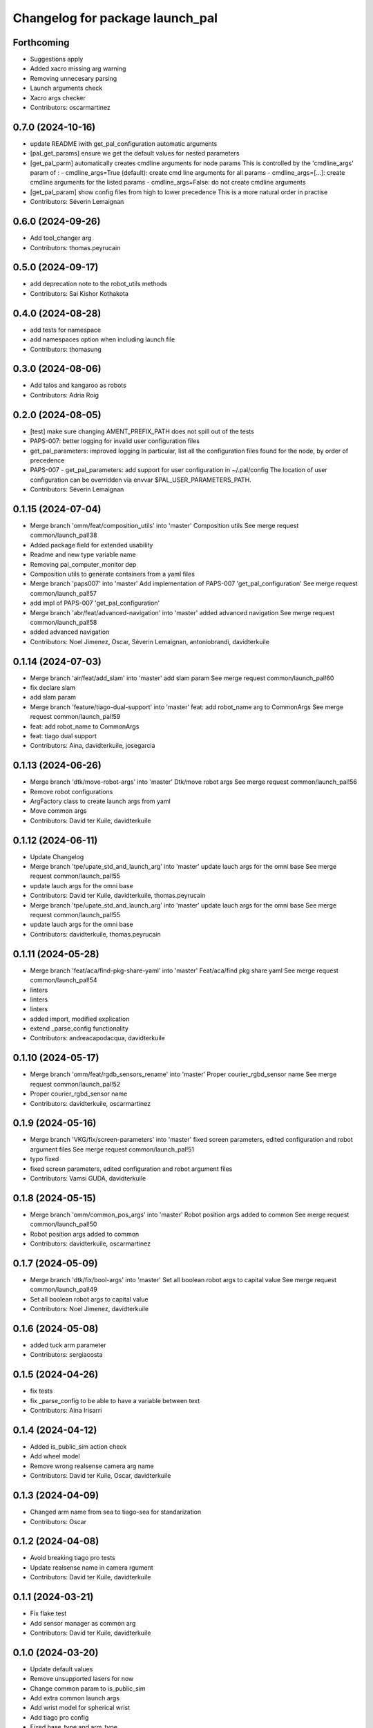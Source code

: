 ^^^^^^^^^^^^^^^^^^^^^^^^^^^^^^^^
Changelog for package launch_pal
^^^^^^^^^^^^^^^^^^^^^^^^^^^^^^^^

Forthcoming
-----------
* Suggestions apply
* Added xacro missing arg warning
* Removing unnecesary parsing
* Launch arguments check
* Xacro args checker
* Contributors: oscarmartinez

0.7.0 (2024-10-16)
------------------
* update README iwith get_pal_configuration automatic arguments
* [pal_get_params] ensure we get the default values for nested parameters
* [get_pal_parm] automatically creates cmdline arguments for node params
  This is controlled by the 'cmdline_args' param of :
  - cmdline_args=True (default): create cmd line arguments for all params
  - cmdline_args=[...]: create cmdline arguments for the listed params
  - cmdline_args=False: do not create cmdline arguments
* [get_pal_param] show config files from high to lower precedence
  This is a more natural order in practise
* Contributors: Séverin Lemaignan

0.6.0 (2024-09-26)
------------------
* Add tool_changer arg
* Contributors: thomas.peyrucain

0.5.0 (2024-09-17)
------------------
* add deprecation note to the robot_utils methods
* Contributors: Sai Kishor Kothakota

0.4.0 (2024-08-28)
------------------
* add tests for namespace
* add namespaces option when including launch file
* Contributors: thomasung

0.3.0 (2024-08-06)
------------------
* Add talos and kangaroo as robots
* Contributors: Adria Roig

0.2.0 (2024-08-05)
------------------
* [test] make sure changing AMENT_PREFIX_PATH does not spill out of the tests
* PAPS-007: better logging for invalid user configuration files
* get_pal_parameters: improved logging
  In particular, list all the configuration files found for the node, by order of precedence
* PAPS-007 - get_pal_parameters: add support for user configuration in ~/.pal/config
  The location of user configuration can be overridden via envvar
  $PAL_USER_PARAMETERS_PATH.
* Contributors: Séverin Lemaignan

0.1.15 (2024-07-04)
-------------------
* Merge branch 'omm/feat/composition_utils' into 'master'
  Composition utils
  See merge request common/launch_pal!38
* Added package field for extended usability
* Readme and new type variable name
* Removing pal_computer_monitor dep
* Composition utils to generate containers from a yaml files
* Merge branch 'paps007' into 'master'
  Add implementation of PAPS-007 'get_pal_configuration'
  See merge request common/launch_pal!57
* add impl of PAPS-007 'get_pal_configuration'
* Merge branch 'abr/feat/advanced-navigation' into 'master'
  added advanced navigation
  See merge request common/launch_pal!58
* added advanced navigation
* Contributors: Noel Jimenez, Oscar, Séverin Lemaignan, antoniobrandi, davidterkuile

0.1.14 (2024-07-03)
-------------------
* Merge branch 'air/feat/add_slam' into 'master'
  add slam param
  See merge request common/launch_pal!60
* fix declare slam
* add slam param
* Merge branch 'feature/tiago-dual-support' into 'master'
  feat: add robot_name arg to CommonArgs
  See merge request common/launch_pal!59
* feat: add robot_name to CommonArgs
* feat: tiago dual support
* Contributors: Aina, davidterkuile, josegarcia

0.1.13 (2024-06-26)
-------------------
* Merge branch 'dtk/move-robot-args' into 'master'
  Dtk/move robot args
  See merge request common/launch_pal!56
* Remove robot configurations
* ArgFactory class to create launch args from yaml
* Move common args
* Contributors: David ter Kuile, davidterkuile

0.1.12 (2024-06-11)
-------------------
* Update Changelog
* Merge branch 'tpe/upate_std_and_launch_arg' into 'master'
  update lauch args for the omni base
  See merge request common/launch_pal!55
* update lauch args for the omni base
* Contributors: David ter Kuile, davidterkuile, thomas.peyrucain

* Merge branch 'tpe/upate_std_and_launch_arg' into 'master'
  update lauch args for the omni base
  See merge request common/launch_pal!55
* update lauch args for the omni base
* Contributors: davidterkuile, thomas.peyrucain

0.1.11 (2024-05-28)
-------------------
* Merge branch 'feat/aca/find-pkg-share-yaml' into 'master'
  Feat/aca/find pkg share yaml
  See merge request common/launch_pal!54
* linters
* linters
* linters
* added import, modified explication
* extend _parse_config functionality
* Contributors: andreacapodacqua, davidterkuile

0.1.10 (2024-05-17)
-------------------
* Merge branch 'omm/feat/rgdb_sensors_rename' into 'master'
  Proper courier_rgbd_sensor name
  See merge request common/launch_pal!52
* Proper courier_rgbd_sensor name
* Contributors: davidterkuile, oscarmartinez

0.1.9 (2024-05-16)
------------------
* Merge branch 'VKG/fix/screen-parameters' into 'master'
  fixed screen parameters, edited configuration and robot argument files
  See merge request common/launch_pal!51
* typo fixed
* fixed screen parameters, edited configuration and robot argument files
* Contributors: Vamsi GUDA, davidterkuile

0.1.8 (2024-05-15)
------------------
* Merge branch 'omm/common_pos_args' into 'master'
  Robot position args added to common
  See merge request common/launch_pal!50
* Robot position args added to common
* Contributors: davidterkuile, oscarmartinez

0.1.7 (2024-05-09)
------------------
* Merge branch 'dtk/fix/bool-args' into 'master'
  Set all boolean robot args to capital value
  See merge request common/launch_pal!49
* Set all boolean robot args to capital value
* Contributors: Noel Jimenez, davidterkuile

0.1.6 (2024-05-08)
------------------
* added tuck arm parameter
* Contributors: sergiacosta

0.1.5 (2024-04-26)
------------------
* fix tests
* fix _parse_config to be able to have a variable between text
* Contributors: Aina Irisarri

0.1.4 (2024-04-12)
------------------
* Added is_public_sim action check
* Add wheel model
* Remove wrong realsense camera arg name
* Contributors: David ter Kuile, Oscar, davidterkuile

0.1.3 (2024-04-09)
------------------
* Changed arm name from sea to tiago-sea for standarization
* Contributors: Oscar

0.1.2 (2024-04-08)
------------------
* Avoid breaking tiago pro tests
* Update realsense name in camera rgument
* Contributors: David ter Kuile, davidterkuile

0.1.1 (2024-03-21)
------------------
* Fix flake test
* Add sensor manager as common arg
* Contributors: David ter Kuile, davidterkuile

0.1.0 (2024-03-20)
------------------
* Update default values
* Remove unsupported lasers for now
* Change common param to is_public_sim
* Add extra common launch args
* Add wrist model for spherical wrist
* Add tiago pro config
* Fixed base_type and arm_type
* Suggested changess
* Standarized config names
* Configs for tiago_sea
* Removed has_screen from tiago_sea
* Update config to tiago sea specific arguments
* Fixing tiago_dual_configuration
* Velodyne param added
* Tiago sea dual params
* Tiago sea params
* Create a class that contains frequently used Launch arguments to avoid mismatching Uppercase/lowercase
* Contributors: David ter Kuile, Oscar, Oscar Martinez, davidterkuile

0.0.18 (2024-01-31)
-------------------
* Remove right-arm option for tiago
* Contributors: Noel Jimenez

0.0.17 (2024-01-29)
-------------------
* tiago_pro robot_name added in the possible choices
* Contributors: ileniaperrella

0.0.16 (2024-01-18)
-------------------
* removing epick
* adding robotiq as end effector for tiago dual
* Adding pal_robotiq grippers as part of choises for the end_effector in ros2
* Contributors: Aina Irisarri

0.0.15 (2024-01-17)
-------------------
* Add right-arm as arm type for backwards compability
* Change arm type from right-arm to tiago-arm
* Remove unecessary whitelines
* Update README
* Contributors: David ter Kuile

0.0.14 (2023-12-04)
-------------------
* Update style errors
* fix typo and add type hint
* update typo
* Update configuration file keywords
* Enable autocomplete for robot arguments
* Use assertDictEqual in test
* Type hint and use get_share_directory function
* update readme
* Add tests
* Update include scoped launch for more intuitive use
* Contributors: David ter Kuile

0.0.13 (2023-11-29)
-------------------
* Remove triple quotes
* Add docstrings and update README
* Change yaml file to single quotes
* change to double quotes to be consistent in robot config yaml
* Update linting
* Update tiaog config and add tiago_dual config
* Add launch arg factory
* Update linting
* Add get_configuration function to robotConfig
* Update tiago configuration
* Add base dataclass with for launch args
* update linting
* Update types
* loop over value instead of items
* A bit of documentation
* Add scoped launch file inclusion
* Create function to translate setting to launch arg
* Create initial version of robot configuration
* Contributors: David ter Kuile

0.0.12 (2023-11-14)
-------------------
* Add website tag
* added support for omni_base
* Contributors: Noel Jimenez, andreacapodacqua

0.0.11 (2023-11-09)
-------------------
* Initial ARI support
* autopep8 line wrapping
* Contributors: Séverin Lemaignan

0.0.10 (2023-10-10)
-------------------
* Merge branch 'yen/feat/pmb3_robot' into 'master'
  Add pmb3 utils
  See merge request common/launch_pal!18
* feat: Add pmb3 utils
* Contributors: YueErro

0.0.9 (2023-07-07)
------------------
* Remove not supported choices
* Contributors: Noel Jimenez

0.0.8 (2023-06-13)
------------------
* fix cast when bool equals False
* Contributors: antoniobrandi

0.0.7 (2023-04-04)
------------------
* added parse_parametric_yaml utils
* Contributors: antoniobrandi

0.0.6 (2022-10-19)
------------------
* Merge branch 'update_copyright' into 'master'
  Update copyright
  See merge request common/launch_pal!6
* update copyright
* Merge branch 'update_maintainers' into 'master'
  Update maintainers
  See merge request common/launch_pal!5
* update maintainers
* Merge branch 'arg_robot_name' into 'master'
  Add get_robot_name argument to choose default value
  See merge request common/launch_pal!4
* add get_robot_name arg to choose default value
* Merge branch 'robot_utils' into 'master'
  Robot utils
  See merge request common/launch_pal!3
* pal-gripper as default end_effector
* launch methods for tiago
* linters
* rm unused import
* robot utils for pmb2
* Merge branch 'fix_slash_warns' into 'master'
  Fix slash warns
  See merge request common/launch_pal!2
* fix slash warns
* Contributors: Jordan Palacios, Noel Jimenez

0.0.5 (2021-08-13)
------------------
* Merge branch 'change_include_utils_to_substitutions' into 'master'
  Change Text type to substitutions for include utils
  See merge request common/launch_pal!1
* change Text type to substitutions
* Contributors: cescfolch, victor

0.0.4 (2021-07-21)
------------------
* Linter fixes
* Add load file substitution
* Contributors: Victor Lopez

0.0.3 (2021-06-30)
------------------
* Add arg_utils.py
* Contributors: Victor Lopez

0.0.2 (2021-03-15)
------------------
* Added missing dependencies
* Contributors: Jordan Palacios

0.0.1 (2021-03-15)
------------------
* Add CONTRIBUTING and LICENSE
* Apply linter fixes
* Add param_utils
* PAL utils for ROS2 launch files
* Contributors: Victor Lopez
